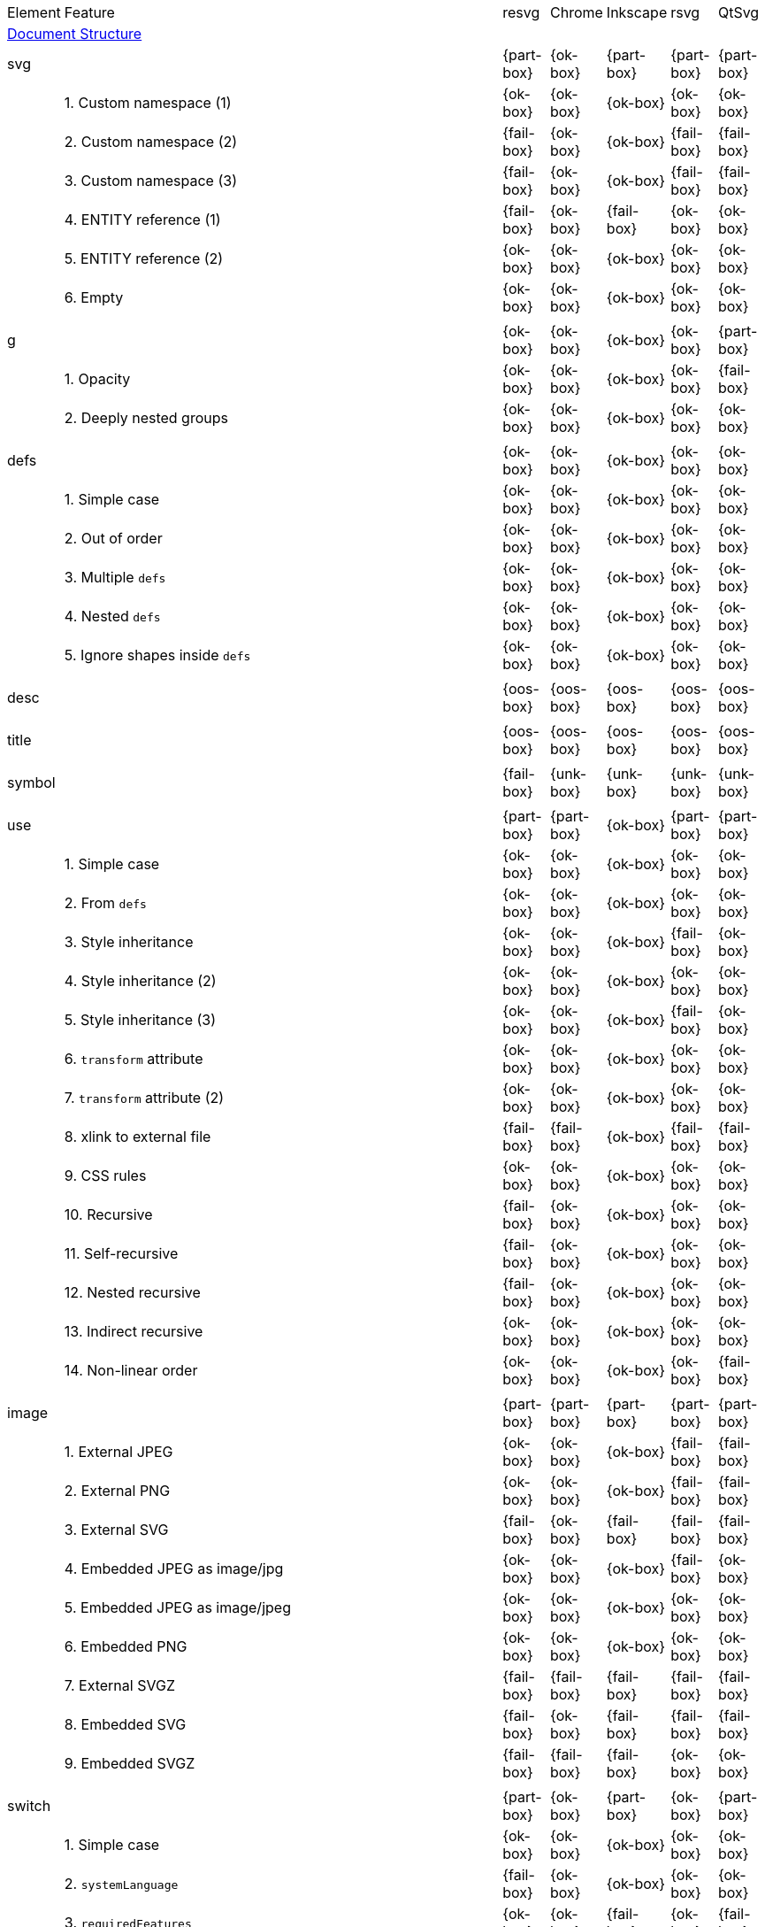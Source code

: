 // This file is autogenerated. Do not edit it.

[cols="1,10,^1,^1,^1,^1,^1"]
|===
| Element | Feature | resvg | Chrome | Inkscape | rsvg | QtSvg
7+^|https://www.w3.org/TR/SVG/struct.html[Document Structure]
2+| [[e-svg]] svg ^|{part-box}|{ok-box}|{part-box}|{part-box}|{part-box}
|| 1. Custom namespace (1) |{ok-box}|{ok-box}|{ok-box}|{ok-box}|{ok-box}
|| 2. Custom namespace (2) |{fail-box}|{ok-box}|{ok-box}|{fail-box}|{fail-box}
|| 3. Custom namespace (3) |{fail-box}|{ok-box}|{ok-box}|{fail-box}|{fail-box}
|| 4. ENTITY reference (1) |{fail-box}|{ok-box}|{fail-box}|{ok-box}|{ok-box}
|| 5. ENTITY reference (2) |{ok-box}|{ok-box}|{ok-box}|{ok-box}|{ok-box}
|| 6. Empty |{ok-box}|{ok-box}|{ok-box}|{ok-box}|{ok-box}
7+^|
2+| [[e-g]] g ^|{ok-box}|{ok-box}|{ok-box}|{ok-box}|{part-box}
|| 1. Opacity |{ok-box}|{ok-box}|{ok-box}|{ok-box}|{fail-box}
|| 2. Deeply nested groups |{ok-box}|{ok-box}|{ok-box}|{ok-box}|{ok-box}
7+^|
2+| [[e-defs]] defs ^|{ok-box}|{ok-box}|{ok-box}|{ok-box}|{ok-box}
|| 1. Simple case |{ok-box}|{ok-box}|{ok-box}|{ok-box}|{ok-box}
|| 2. Out of order |{ok-box}|{ok-box}|{ok-box}|{ok-box}|{ok-box}
|| 3. Multiple `defs` |{ok-box}|{ok-box}|{ok-box}|{ok-box}|{ok-box}
|| 4. Nested `defs` |{ok-box}|{ok-box}|{ok-box}|{ok-box}|{ok-box}
|| 5. Ignore shapes inside `defs` |{ok-box}|{ok-box}|{ok-box}|{ok-box}|{ok-box}
7+^|
2+| [[e-desc]] desc ^|{oos-box}|{oos-box}|{oos-box}|{oos-box}|{oos-box}
7+^|
2+| [[e-title]] title ^|{oos-box}|{oos-box}|{oos-box}|{oos-box}|{oos-box}
7+^|
2+| [[e-symbol]] symbol ^|{fail-box}|{unk-box}|{unk-box}|{unk-box}|{unk-box}
7+^|
2+| [[e-use]] use ^|{part-box}|{part-box}|{ok-box}|{part-box}|{part-box}
|| 1. Simple case |{ok-box}|{ok-box}|{ok-box}|{ok-box}|{ok-box}
|| 2. From `defs` |{ok-box}|{ok-box}|{ok-box}|{ok-box}|{ok-box}
|| 3. Style inheritance |{ok-box}|{ok-box}|{ok-box}|{fail-box}|{ok-box}
|| 4. Style inheritance (2) |{ok-box}|{ok-box}|{ok-box}|{ok-box}|{ok-box}
|| 5. Style inheritance (3) |{ok-box}|{ok-box}|{ok-box}|{fail-box}|{ok-box}
|| 6. `transform` attribute |{ok-box}|{ok-box}|{ok-box}|{ok-box}|{ok-box}
|| 7. `transform` attribute (2) |{ok-box}|{ok-box}|{ok-box}|{ok-box}|{ok-box}
|| 8. xlink to external file |{fail-box}|{fail-box}|{ok-box}|{fail-box}|{fail-box}
|| 9. CSS rules |{ok-box}|{ok-box}|{ok-box}|{ok-box}|{ok-box}
|| 10. Recursive |{fail-box}|{ok-box}|{ok-box}|{ok-box}|{ok-box}
|| 11. Self-recursive |{fail-box}|{ok-box}|{ok-box}|{ok-box}|{ok-box}
|| 12. Nested recursive |{fail-box}|{ok-box}|{ok-box}|{ok-box}|{ok-box}
|| 13. Indirect recursive |{ok-box}|{ok-box}|{ok-box}|{ok-box}|{ok-box}
|| 14. Non-linear order |{ok-box}|{ok-box}|{ok-box}|{ok-box}|{fail-box}
7+^|
2+| [[e-image]] image ^|{part-box}|{part-box}|{part-box}|{part-box}|{part-box}
|| 1. External JPEG |{ok-box}|{ok-box}|{ok-box}|{fail-box}|{fail-box}
|| 2. External PNG |{ok-box}|{ok-box}|{ok-box}|{fail-box}|{fail-box}
|| 3. External SVG |{fail-box}|{ok-box}|{fail-box}|{fail-box}|{fail-box}
|| 4. Embedded JPEG as image/jpg |{ok-box}|{ok-box}|{ok-box}|{fail-box}|{ok-box}
|| 5. Embedded JPEG as image/jpeg |{ok-box}|{ok-box}|{ok-box}|{ok-box}|{ok-box}
|| 6. Embedded PNG |{ok-box}|{ok-box}|{ok-box}|{ok-box}|{ok-box}
|| 7. External SVGZ |{fail-box}|{fail-box}|{fail-box}|{fail-box}|{fail-box}
|| 8. Embedded SVG |{fail-box}|{ok-box}|{fail-box}|{fail-box}|{fail-box}
|| 9. Embedded SVGZ |{fail-box}|{fail-box}|{fail-box}|{ok-box}|{ok-box}
7+^|
2+| [[e-switch]] switch ^|{part-box}|{ok-box}|{part-box}|{ok-box}|{part-box}
|| 1. Simple case |{ok-box}|{ok-box}|{ok-box}|{ok-box}|{ok-box}
|| 2. `systemLanguage` |{fail-box}|{ok-box}|{ok-box}|{ok-box}|{ok-box}
|| 3. `requiredFeatures` |{ok-box}|{ok-box}|{fail-box}|{ok-box}|{fail-box}
7+^|
7+^|https://www.w3.org/TR/SVG/styling.html[Styling]
2+| [[e-style]] style ^|{part-box}|{ok-box}|{part-box}|{part-box}|{part-box}
|| 1. Simple case |{ok-box}|{ok-box}|{ok-box}|{ok-box}|{ok-box}
|| 2. Comments |{fail-box}|{ok-box}|{ok-box}|{fail-box}|{fail-box}
|| 3. Class selector |{ok-box}|{ok-box}|{ok-box}|{fail-box}|{fail-box}
|| 4. Type selector |{ok-box}|{ok-box}|{ok-box}|{fail-box}|{fail-box}
|| 5. ID selector |{ok-box}|{ok-box}|{ok-box}|{fail-box}|{fail-box}
|| 6. Attribute selector |{fail-box}|{ok-box}|{ok-box}|{fail-box}|{fail-box}
|| 7. Universal selector |{ok-box}|{ok-box}|{ok-box}|{fail-box}|{fail-box}
|| 8. Combined selectors |{fail-box}|{ok-box}|{ok-box}|{fail-box}|{fail-box}
|| 9. Unresolved class selector |{ok-box}|{ok-box}|{ok-box}|{ok-box}|{ok-box}
|| 10. Style inside CDATA |{ok-box}|{ok-box}|{ok-box}|{fail-box}|{fail-box}
|| 11. Resolve order |{ok-box}|{ok-box}|{ok-box}|{ok-box}|{ok-box}
|| 12. Style after usage |{ok-box}|{ok-box}|{fail-box}|{fail-box}|{fail-box}
|| 13. Invalid type |{ok-box}|{ok-box}|{fail-box}|{ok-box}|{ok-box}
7+^|
7+^|https://www.w3.org/TR/SVG/paths.html[Paths]
2+| [[e-path]] path ^|{ok-box}|{ok-box}|{part-box}|{part-box}|{part-box}
|| 1. Empty |{ok-box}|{ok-box}|{ok-box}|{ok-box}|{ok-box}
|| 2. M |{ok-box}|{ok-box}|{ok-box}|{ok-box}|{ok-box}
|| 3. M L |{ok-box}|{ok-box}|{ok-box}|{ok-box}|{ok-box}
|| 4. M H |{ok-box}|{ok-box}|{ok-box}|{ok-box}|{ok-box}
|| 5. M V |{ok-box}|{ok-box}|{ok-box}|{ok-box}|{ok-box}
|| 6. M C |{ok-box}|{ok-box}|{ok-box}|{ok-box}|{ok-box}
|| 7. M S |{ok-box}|{ok-box}|{ok-box}|{ok-box}|{ok-box}
|| 8. M Q |{ok-box}|{ok-box}|{ok-box}|{ok-box}|{ok-box}
|| 9. M T |{ok-box}|{ok-box}|{ok-box}|{ok-box}|{ok-box}
|| 10. M A |{ok-box}|{ok-box}|{ok-box}|{ok-box}|{ok-box}
|| 11. M A trimmed |{ok-box}|{ok-box}|{ok-box}|{ok-box}|{fail-box}
|| 12. M L (L) |{ok-box}|{ok-box}|{ok-box}|{ok-box}|{ok-box}
|| 13. M C S |{ok-box}|{ok-box}|{ok-box}|{ok-box}|{ok-box}
|| 14. M Q T |{ok-box}|{ok-box}|{ok-box}|{ok-box}|{ok-box}
|| 15. M S S |{ok-box}|{ok-box}|{ok-box}|{ok-box}|{ok-box}
|| 16. M H H |{ok-box}|{ok-box}|{ok-box}|{ok-box}|{ok-box}
|| 17. M H (H) |{ok-box}|{ok-box}|{ok-box}|{ok-box}|{ok-box}
|| 18. M V V |{ok-box}|{ok-box}|{ok-box}|{ok-box}|{ok-box}
|| 19. M V (V) |{ok-box}|{ok-box}|{ok-box}|{ok-box}|{ok-box}
|| 20. M Z |{ok-box}|{ok-box}|{ok-box}|{ok-box}|{ok-box}
|| 21. M L L Z |{ok-box}|{ok-box}|{ok-box}|{ok-box}|{ok-box}
|| 22. M L L z |{ok-box}|{ok-box}|{ok-box}|{ok-box}|{ok-box}
|| 23. M M |{ok-box}|{ok-box}|{ok-box}|{ok-box}|{ok-box}
|| 24. M m |{ok-box}|{ok-box}|{ok-box}|{ok-box}|{ok-box}
|| 25. m M |{ok-box}|{ok-box}|{ok-box}|{ok-box}|{ok-box}
|| 26. M (M) (M) |{ok-box}|{ok-box}|{ok-box}|{ok-box}|{ok-box}
|| 27. m (m) (m) |{ok-box}|{ok-box}|{ok-box}|{ok-box}|{ok-box}
|| 28. M L M L |{ok-box}|{ok-box}|{ok-box}|{ok-box}|{ok-box}
|| 29. M L M |{ok-box}|{ok-box}|{ok-box}|{ok-box}|{ok-box}
|| 30. M L M Z |{ok-box}|{ok-box}|{ok-box}|{ok-box}|{ok-box}
|| 31. Numeric character references |{ok-box}|{ok-box}|{ok-box}|{ok-box}|{ok-box}
|| 32. No commawsp between arc flags |{ok-box}|{ok-box}|{ok-box}|{fail-box}|{fail-box}
|| 33. No commawsp between and after arc flags |{ok-box}|{ok-box}|{ok-box}|{fail-box}|{fail-box}
|| 34. Out of range large-arc-flag value |{ok-box}|{ok-box}|{ok-box}|{fail-box}|{fail-box}
|| 35. Negative sweep-flag value |{ok-box}|{ok-box}|{ok-box}|{fail-box}|{fail-box}
|| 36. No commawsp after sweep-flag |{ok-box}|{ok-box}|{ok-box}|{ok-box}|{ok-box}
|| 37. No commawsp before arc flags |{ok-box}|{ok-box}|{ok-box}|{fail-box}|{ok-box}
|| 38. Out of range sweep-flag value |{ok-box}|{ok-box}|{ok-box}|{fail-box}|{fail-box}
|| 39. Negative large-arc-flag value |{ok-box}|{ok-box}|{ok-box}|{fail-box}|{fail-box}
|| 40. Multi-line data |{ok-box}|{ok-box}|{ok-box}|{ok-box}|{ok-box}
|| 41. Extra spaces |{ok-box}|{ok-box}|{ok-box}|{ok-box}|{ok-box}
|| 42. Missing coordinate in L |{ok-box}|{ok-box}|{fail-box}|{fail-box}|{ok-box}
|| 43. Invalid data in L |{ok-box}|{ok-box}|{fail-box}|{fail-box}|{ok-box}
7+^|
7+^|https://www.w3.org/TR/SVG/shapes.html[Basic Shapes]
2+| [[e-rect]] rect ^|{ok-box}|{ok-box}|{part-box}|{part-box}|{part-box}
|| 1. Simple case |{ok-box}|{ok-box}|{ok-box}|{ok-box}|{ok-box}
|| 2. `x` attribute resolving |{ok-box}|{ok-box}|{ok-box}|{ok-box}|{ok-box}
|| 3. `y` attribute resolving |{ok-box}|{ok-box}|{ok-box}|{ok-box}|{ok-box}
|| 4. Rounded rect |{ok-box}|{ok-box}|{ok-box}|{ok-box}|{ok-box}
|| 5. `rx` attribute resolving |{ok-box}|{ok-box}|{ok-box}|{ok-box}|{ok-box}
|| 6. `ry` attribute resolving |{ok-box}|{ok-box}|{ok-box}|{ok-box}|{ok-box}
|| 7. Missing `width` attribute processing |{ok-box}|{ok-box}|{ok-box}|{ok-box}|{ok-box}
|| 8. Missing `height` attribute processing |{ok-box}|{ok-box}|{ok-box}|{ok-box}|{ok-box}
|| 9. Zero `width` attribute processing |{ok-box}|{ok-box}|{ok-box}|{ok-box}|{ok-box}
|| 10. Zero `height` attribute processing |{ok-box}|{ok-box}|{ok-box}|{ok-box}|{ok-box}
|| 11. Negative `width` attribute processing |{ok-box}|{ok-box}|{ok-box}|{fail-box}|{fail-box}
|| 12. Negative `height` attribute processing |{ok-box}|{ok-box}|{ok-box}|{fail-box}|{fail-box}
|| 13. Negative `rx` attribute resolving |{ok-box}|{ok-box}|{ok-box}|{ok-box}|{fail-box}
|| 14. Negative `ry` attribute resolving |{ok-box}|{ok-box}|{ok-box}|{ok-box}|{fail-box}
|| 15. Negative `rx` and `ry` attributes resolving |{ok-box}|{ok-box}|{ok-box}|{fail-box}|{ok-box}
|| 16. Zero `rx` attribute resolving |{ok-box}|{ok-box}|{fail-box}|{ok-box}|{ok-box}
|| 17. Zero `ry` attribute resolving |{ok-box}|{ok-box}|{fail-box}|{ok-box}|{ok-box}
|| 18. `rx` attribute clamping |{ok-box}|{ok-box}|{ok-box}|{ok-box}|{ok-box}
|| 19. `ry` attribute clamping |{ok-box}|{ok-box}|{ok-box}|{ok-box}|{ok-box}
|| 20. `rx` and `ry` attributes clamping order |{ok-box}|{ok-box}|{ok-box}|{ok-box}|{ok-box}
|| 21. Percentage values |{ok-box}|{ok-box}|{ok-box}|{ok-box}|{fail-box}
|| 22. `em` values |{ok-box}|{ok-box}|{ok-box}|{ok-box}|{fail-box}
|| 23. `ex` values |{ok-box}|{ok-box}|{ok-box}|{ok-box}|{fail-box}
|| 24. `mm` values |{ok-box}|{ok-box}|{ok-box}|{fail-box}|{fail-box}
7+^|
2+| [[e-circle]] circle ^|{ok-box}|{ok-box}|{ok-box}|{ok-box}|{part-box}
|| 1. Simple case |{ok-box}|{ok-box}|{ok-box}|{ok-box}|{ok-box}
|| 2. Missing `r` attribute |{ok-box}|{ok-box}|{ok-box}|{ok-box}|{ok-box}
|| 3. Missing `cx` attribute |{ok-box}|{ok-box}|{ok-box}|{ok-box}|{ok-box}
|| 4. Missing `cy` attribute |{ok-box}|{ok-box}|{ok-box}|{ok-box}|{ok-box}
|| 5. Missing `cx` and `cy` attributes |{ok-box}|{ok-box}|{ok-box}|{ok-box}|{ok-box}
|| 6. Negative `r` attribute |{ok-box}|{ok-box}|{ok-box}|{ok-box}|{fail-box}
7+^|
2+| [[e-ellipse]] ellipse ^|{ok-box}|{ok-box}|{ok-box}|{ok-box}|{part-box}
|| 1. Simple case |{ok-box}|{ok-box}|{ok-box}|{ok-box}|{ok-box}
|| 2. Missing `rx` attribute |{ok-box}|{ok-box}|{ok-box}|{ok-box}|{ok-box}
|| 3. Missing `ry` attribute |{ok-box}|{ok-box}|{ok-box}|{ok-box}|{ok-box}
|| 4. Missing `rx` and `ry` attributes |{ok-box}|{ok-box}|{ok-box}|{ok-box}|{ok-box}
|| 5. Missing `cx` attribute |{ok-box}|{ok-box}|{ok-box}|{ok-box}|{ok-box}
|| 6. Missing `cy` attribute |{ok-box}|{ok-box}|{ok-box}|{ok-box}|{ok-box}
|| 7. Missing `cx` and `cy` attributes |{ok-box}|{ok-box}|{ok-box}|{ok-box}|{ok-box}
|| 8. Negative `rx` attribute |{ok-box}|{ok-box}|{ok-box}|{ok-box}|{fail-box}
|| 9. Negative `ry` attribute |{ok-box}|{ok-box}|{ok-box}|{ok-box}|{fail-box}
|| 10. Negative `rx` and `ry` attributes |{ok-box}|{ok-box}|{ok-box}|{ok-box}|{fail-box}
7+^|
2+| [[e-line]] line ^|{ok-box}|{ok-box}|{ok-box}|{ok-box}|{ok-box}
|| 1. Simple case |{ok-box}|{ok-box}|{ok-box}|{ok-box}|{ok-box}
|| 2. No coordinates |{ok-box}|{ok-box}|{ok-box}|{ok-box}|{ok-box}
|| 3. No `x1` coordinate |{ok-box}|{ok-box}|{ok-box}|{ok-box}|{ok-box}
|| 4. No `y1` coordinate |{ok-box}|{ok-box}|{ok-box}|{ok-box}|{ok-box}
|| 5. No `x2` coordinate |{ok-box}|{ok-box}|{ok-box}|{ok-box}|{ok-box}
|| 6. No `y2` coordinate |{ok-box}|{ok-box}|{ok-box}|{ok-box}|{ok-box}
|| 7. No `x1` and `y1` coordinates |{ok-box}|{ok-box}|{ok-box}|{ok-box}|{ok-box}
|| 8. No `x2` and `y2` coordinates |{ok-box}|{ok-box}|{ok-box}|{ok-box}|{ok-box}
7+^|
2+| [[e-polyline]] polyline ^|{ok-box}|{ok-box}|{ok-box}|{part-box}|{ok-box}
|| 1. Simple case |{ok-box}|{ok-box}|{ok-box}|{ok-box}|{ok-box}
|| 2. Not enough points |{ok-box}|{ok-box}|{ok-box}|{fail-box}|{ok-box}
|| 3. Ignore odd points |{ok-box}|{ok-box}|{ok-box}|{fail-box}|{ok-box}
|| 4. Stop processing on invalid data |{ok-box}|{ok-box}|{ok-box}|{fail-box}|{ok-box}
|| 5. Missing `points` attribute |{ok-box}|{ok-box}|{ok-box}|{ok-box}|{ok-box}
7+^|
2+| [[e-polygon]] polygon ^|{ok-box}|{ok-box}|{ok-box}|{part-box}|{ok-box}
|| 1. Simple case |{ok-box}|{ok-box}|{ok-box}|{ok-box}|{ok-box}
|| 2. Not enough points |{ok-box}|{ok-box}|{ok-box}|{fail-box}|{ok-box}
|| 3. Ignore odd points |{ok-box}|{ok-box}|{ok-box}|{fail-box}|{ok-box}
|| 4. Stop processing on invalid data |{ok-box}|{ok-box}|{ok-box}|{fail-box}|{ok-box}
|| 5. Missing `points` attribute |{ok-box}|{ok-box}|{ok-box}|{ok-box}|{ok-box}
7+^|
7+^|https://www.w3.org/TR/SVG/text.html[Text]
2+| [[e-text]] text ^|{part-box}|{ok-box}|{ok-box}|{part-box}|{part-box}
|| 1. Simple case |{ok-box}|{ok-box}|{ok-box}|{ok-box}|{ok-box}
|| 2. `x` and `y` with multiple values |{fail-box}|{ok-box}|{ok-box}|{fail-box}|{fail-box}
|| 3. `x` and `y` with less values than characters |{fail-box}|{ok-box}|{ok-box}|{fail-box}|{fail-box}
|| 4. `x` and `y` with more values than characters |{fail-box}|{ok-box}|{ok-box}|{fail-box}|{fail-box}
|| 5. `dx` and `dy` instead of `x` and `y` |{fail-box}|{ok-box}|{ok-box}|{ok-box}|{fail-box}
|| 6. `dx` and `dy` with multiple values |{fail-box}|{ok-box}|{ok-box}|{fail-box}|{fail-box}
|| 7. `dx` and `dy` with less values than characters |{fail-box}|{ok-box}|{ok-box}|{fail-box}|{fail-box}
|| 8. `dx` and `dy` with more values than characters |{fail-box}|{ok-box}|{ok-box}|{fail-box}|{fail-box}
|| 9. `x` and `y` with `dx` and `dy` |{fail-box}|{ok-box}|{ok-box}|{ok-box}|{fail-box}
|| 10. `x` and `y` with `dx` and `dy` lists |{fail-box}|{ok-box}|{ok-box}|{fail-box}|{fail-box}
|| 11. `rotate` |{fail-box}|{ok-box}|{ok-box}|{fail-box}|{fail-box}
|| 12. `rotate` list |{fail-box}|{ok-box}|{ok-box}|{fail-box}|{fail-box}
|| 13. `rotate` list less than characters |{fail-box}|{ok-box}|{ok-box}|{fail-box}|{fail-box}
|| 14. `rotate` list more than characters |{fail-box}|{ok-box}|{ok-box}|{fail-box}|{fail-box}
|| 15. Percent coordinates |{ok-box}|{ok-box}|{ok-box}|{ok-box}|{fail-box}
|| 16. `em` and `ex` coordinates |{ok-box}|{ok-box}|{ok-box}|{ok-box}|{fail-box}
|| 17. `mm` coordinates |{ok-box}|{ok-box}|{ok-box}|{fail-box}|{fail-box}
|| 18. Escaped text (1) |{ok-box}|{ok-box}|{ok-box}|{fail-box}|{ok-box}
|| 19. Escaped text (2) |{ok-box}|{ok-box}|{ok-box}|{ok-box}|{ok-box}
|| 20. Escaped text (3) |{ok-box}|{ok-box}|{ok-box}|{ok-box}|{ok-box}
|| 21. Escaped text (4) |{ok-box}|{ok-box}|{ok-box}|{fail-box}|{ok-box}
7+^|
2+| [[e-tspan]] tspan ^|{fail-box}|{unk-box}|{unk-box}|{unk-box}|{unk-box}
7+^|
2+| [[e-tref]] tref ^|{part-box}|{part-box}|{part-box}|{part-box}|{part-box}
|| 1. Link to `text` |{ok-box}|{fail-box}|{ok-box}|{ok-box}|{fail-box}
|| 2. Link to complex `text` |{ok-box}|{fail-box}|{fail-box}|{ok-box}|{fail-box}
|| 3. Link to non-SVG element |{ok-box}|{ok-box}|{ok-box}|{fail-box}|{ok-box}
|| 4. Link to external file element |{fail-box}|{fail-box}|{ok-box}|{fail-box}|{fail-box}
|| 5. Nested |{ok-box}|{fail-box}|{fail-box}|{fail-box}|{fail-box}
|| 6. Position attributes |{ok-box}|{fail-box}|{ok-box}|{fail-box}|{fail-box}
|| 7. Style attributes |{ok-box}|{fail-box}|{ok-box}|{fail-box}|{fail-box}
7+^|
2+| [[e-textPath]] textPath ^|{fail-box}|{unk-box}|{unk-box}|{unk-box}|{unk-box}
7+^|
2+| [[e-altGlyph]] altGlyph ^|{oos-box}|{oos-box}|{oos-box}|{oos-box}|{oos-box}
7+^|
2+| [[e-altGlyphDef]] altGlyphDef ^|{oos-box}|{oos-box}|{oos-box}|{oos-box}|{oos-box}
7+^|
2+| [[e-altGlyphItem]] altGlyphItem ^|{oos-box}|{oos-box}|{oos-box}|{oos-box}|{oos-box}
7+^|
2+| [[e-glyphRef]] glyphRef ^|{oos-box}|{oos-box}|{oos-box}|{oos-box}|{oos-box}
7+^|
7+^|https://www.w3.org/TR/SVG/painting.html[Painting: Filling, Stroking and Marker Symbols]
2+| [[e-marker]] marker ^|{fail-box}|{unk-box}|{unk-box}|{unk-box}|{unk-box}
7+^|
7+^|https://www.w3.org/TR/SVG/color.html[Color]
2+| [[e-color-profile]] color-profile ^|{oos-box}|{oos-box}|{oos-box}|{oos-box}|{oos-box}
7+^|
7+^|https://www.w3.org/TR/SVG/pservers.html[Gradients and Patterns]
2+| [[e-linearGradient]] linearGradient ^|{part-box}|{ok-box}|{part-box}|{part-box}|{part-box}
|| 1. Default attributes |{ok-box}|{ok-box}|{ok-box}|{ok-box}|{ok-box}
|| 2. spreadMethod=pad |{ok-box}|{ok-box}|{ok-box}|{ok-box}|{ok-box}
|| 3. spreadMethod=reflect |{ok-box}|{ok-box}|{ok-box}|{ok-box}|{ok-box}
|| 4. spreadMethod=repeat |{ok-box}|{ok-box}|{ok-box}|{ok-box}|{ok-box}
|| 5. spreadMethod=invalid |{ok-box}|{ok-box}|{ok-box}|{ok-box}|{ok-box}
|| 6. gradientUnits=userSpaceOnUse |{ok-box}|{ok-box}|{ok-box}|{ok-box}|{ok-box}
|| 7. Stops via `xlink:href` |{ok-box}|{ok-box}|{ok-box}|{ok-box}|{ok-box}
|| 8. Stops via `xlink:href` from `radialGradient` |{ok-box}|{ok-box}|{ok-box}|{ok-box}|{ok-box}
|| 9. Stops via `xlink:href` from `rect` |{ok-box}|{ok-box}|{ok-box}|{ok-box}|{ok-box}
|| 10. Stops via `xlink:href`. Complex order |{ok-box}|{ok-box}|{ok-box}|{ok-box}|{ok-box}
|| 11. Attributes via `xlink:href` |{ok-box}|{ok-box}|{fail-box}|{fail-box}|{ok-box}
|| 12. Attributes via `xlink:href` from `radialGradient` |{ok-box}|{ok-box}|{ok-box}|{ok-box}|{fail-box}
|| 13. Attributes via `xlink:href` from `rect` |{ok-box}|{ok-box}|{ok-box}|{ok-box}|{ok-box}
|| 14. Attributes via `xlink:href`. Only required |{ok-box}|{ok-box}|{fail-box}|{ok-box}|{fail-box}
|| 15. Attributes via `xlink:href`. Complex order |{ok-box}|{ok-box}|{fail-box}|{ok-box}|{fail-box}
|| 16. Unresolved `xlink:href` |{ok-box}|{ok-box}|{ok-box}|{ok-box}|{ok-box}
|| 17. Invalid `xlink:href` |{ok-box}|{ok-box}|{ok-box}|{ok-box}|{ok-box}
|| 18. Self-recursive `xlink:href` |{fail-box}|{ok-box}|{ok-box}|{ok-box}|{ok-box}
|| 19. Recursive `xlink:href` |{fail-box}|{ok-box}|{ok-box}|{ok-box}|{ok-box}
|| 20. gradientTransform |{fail-box}|{ok-box}|{ok-box}|{ok-box}|{fail-box}
|| 21. gradientTransform + transform |{fail-box}|{ok-box}|{ok-box}|{fail-box}|{fail-box}
|| 22. Many stops |{ok-box}|{ok-box}|{ok-box}|{ok-box}|{ok-box}
|| 23. Single stop |{ok-box}|{ok-box}|{ok-box}|{ok-box}|{ok-box}
|| 24. No stops |{ok-box}|{ok-box}|{ok-box}|{ok-box}|{ok-box}
7+^|
2+| [[e-radialGradient]] radialGradient ^|{part-box}|{part-box}|{part-box}|{part-box}|{part-box}
|| 1. Default attributes |{ok-box}|{ok-box}|{ok-box}|{ok-box}|{ok-box}
|| 2. spreadMethod=pad |{ok-box}|{ok-box}|{ok-box}|{ok-box}|{ok-box}
|| 3. spreadMethod=reflect |{ok-box}|{ok-box}|{ok-box}|{ok-box}|{ok-box}
|| 4. spreadMethod=repeat |{ok-box}|{ok-box}|{ok-box}|{ok-box}|{ok-box}
|| 5. spreadMethod=invalid |{ok-box}|{ok-box}|{ok-box}|{ok-box}|{ok-box}
|| 6. gradientUnits=userSpaceOnUse |{ok-box}|{ok-box}|{ok-box}|{ok-box}|{ok-box}
|| 7. Stops via `xlink:href` |{ok-box}|{ok-box}|{ok-box}|{ok-box}|{ok-box}
|| 8. Stops via `xlink:href`. Complex order |{ok-box}|{ok-box}|{ok-box}|{ok-box}|{ok-box}
|| 9. Stops via `xlink:href` from `linearGradient` |{ok-box}|{ok-box}|{ok-box}|{ok-box}|{ok-box}
|| 10. Stops via `xlink:href` from `rect` |{ok-box}|{ok-box}|{ok-box}|{ok-box}|{ok-box}
|| 11. Attributes via `xlink:href` |{ok-box}|{ok-box}|{fail-box}|{ok-box}|{fail-box}
|| 12. Attributes via `xlink:href`. Only required |{ok-box}|{ok-box}|{fail-box}|{ok-box}|{fail-box}
|| 13. Attributes via `xlink:href`. Complex order |{ok-box}|{ok-box}|{fail-box}|{ok-box}|{fail-box}
|| 14. Attributes via `xlink:href` from `linearGradient` |{ok-box}|{ok-box}|{ok-box}|{ok-box}|{fail-box}
|| 15. Attributes via `xlink:href` from `rect` |{ok-box}|{ok-box}|{ok-box}|{ok-box}|{ok-box}
|| 16. Unresolved `xlink:href` |{ok-box}|{ok-box}|{ok-box}|{ok-box}|{ok-box}
|| 17. `xlink:href` not to gradient |{ok-box}|{ok-box}|{ok-box}|{ok-box}|{ok-box}
|| 18. Invalid `xlink:href` |{ok-box}|{ok-box}|{ok-box}|{ok-box}|{ok-box}
|| 19. Self-recursive `xlink:href` |{fail-box}|{ok-box}|{ok-box}|{ok-box}|{ok-box}
|| 20. Recursive `xlink:href` |{fail-box}|{ok-box}|{ok-box}|{ok-box}|{ok-box}
|| 21. gradientTransform |{fail-box}|{ok-box}|{ok-box}|{ok-box}|{fail-box}
|| 22. gradientTransform + transform |{fail-box}|{ok-box}|{ok-box}|{fail-box}|{fail-box}
|| 23. Many stops |{ok-box}|{ok-box}|{ok-box}|{ok-box}|{ok-box}
|| 24. Single stop |{ok-box}|{ok-box}|{ok-box}|{ok-box}|{ok-box}
|| 25. No stops |{ok-box}|{ok-box}|{ok-box}|{ok-box}|{ok-box}
|| 26. `fx` resolving (1) |{ok-box}|{ok-box}|{ok-box}|{ok-box}|{ok-box}
|| 27. `fx` resolving (2) |{ok-box}|{ok-box}|{fail-box}|{ok-box}|{fail-box}
|| 28. `fx` resolving (3) |{ok-box}|{ok-box}|{fail-box}|{fail-box}|{fail-box}
|| 29. `fy` resolving (1) |{ok-box}|{ok-box}|{ok-box}|{ok-box}|{ok-box}
|| 30. `fy` resolving (2) |{ok-box}|{ok-box}|{fail-box}|{ok-box}|{fail-box}
|| 31. `fy` resolving (3) |{ok-box}|{ok-box}|{fail-box}|{fail-box}|{fail-box}
|| 32. Focal point correction |{ok-box}|{fail-box}|{ok-box}|{fail-box}|{ok-box}
|| 33. Negative `r` (UB) |{unk-box}|{unk-box}|{unk-box}|{unk-box}|{unk-box}
|| 34. Zero `r` |{ok-box}|{ok-box}|{fail-box}|{fail-box}|{fail-box}
|| 35. Zero `r` with `stop-opacity` (1) |{ok-box}|{ok-box}|{fail-box}|{fail-box}|{fail-box}
|| 36. Zero `r` with `stop-opacity` (2) |{ok-box}|{ok-box}|{fail-box}|{fail-box}|{fail-box}
|| 37. Percentage values with `objectBoundingBox` |{ok-box}|{ok-box}|{ok-box}|{ok-box}|{fail-box}
|| 38. Percentage values with `userSpaceOnUse` |{ok-box}|{ok-box}|{fail-box}|{ok-box}|{fail-box}
7+^|
2+| [[e-stop]] stop ^|{part-box}|{part-box}|{part-box}|{part-box}|{part-box}
|| 1. `offset` clamping |{ok-box}|{ok-box}|{ok-box}|{ok-box}|{ok-box}
|| 2. `offset` clamping with % |{ok-box}|{ok-box}|{ok-box}|{ok-box}|{ok-box}
|| 3. Stop with smaller `offset` |{ok-box}|{ok-box}|{ok-box}|{fail-box}|{ok-box}
|| 4. Stops with equal `offset` |{ok-box}|{ok-box}|{ok-box}|{ok-box}|{ok-box}
|| 5. Stops with equal `offset` (2) |{ok-box}|{ok-box}|{ok-box}|{ok-box}|{ok-box}
|| 6. Stops with equal `offset` (3) |{ok-box}|{ok-box}|{ok-box}|{ok-box}|{ok-box}
|| 7. `stop-color` with `currentColor` (1) |{ok-box}|{ok-box}|{ok-box}|{ok-box}|{ok-box}
|| 8. `stop-color` with `currentColor` (2) |{ok-box}|{ok-box}|{ok-box}|{ok-box}|{ok-box}
|| 9. `stop-color` with `currentColor` (3) |{ok-box}|{ok-box}|{ok-box}|{ok-box}|{ok-box}
|| 10. `stop-color` with `currentColor` (4) |{ok-box}|{ok-box}|{crash-box}|{ok-box}|{ok-box}
|| 11. `stop-color` with `inherit` (1) |{ok-box}|{ok-box}|{ok-box}|{ok-box}|{fail-box}
|| 12. `stop-color` with `inherit` (2) |{unk-box}|{unk-box}|{unk-box}|{unk-box}|{unk-box}
|| 13. `stop-color` with `inherit` (3) |{unk-box}|{unk-box}|{unk-box}|{unk-box}|{unk-box}
|| 14. `stop-color` with `inherit` (3) |{ok-box}|{ok-box}|{ok-box}|{ok-box}|{ok-box}
7+^|
2+| [[e-pattern]] pattern ^|{part-box}|{ok-box}|{part-box}|{part-box}|{fail-box}
|| 1. Simple case |{ok-box}|{ok-box}|{ok-box}|{ok-box}|{fail-box}
|| 2. display=none on child |{ok-box}|{ok-box}|{ok-box}|{ok-box}|{fail-box}
|| 3. overflow=visible (UB) |{ok-box}|{ok-box}|{ok-box}|{ok-box}|{fail-box}
|| 4. With `patternTransform` |{ok-box}|{ok-box}|{ok-box}|{ok-box}|{fail-box}
|| 5. `transform` + `patternTransform` |{ok-box}|{ok-box}|{ok-box}|{ok-box}|{fail-box}
|| 6. With `x` and `y` |{ok-box}|{ok-box}|{ok-box}|{ok-box}|{fail-box}
|| 7. patternUnits=objectBoundingBox |{ok-box}|{ok-box}|{fail-box}|{ok-box}|{fail-box}
|| 8. patternContentUnits=objectBoundingBox |{ok-box}|{ok-box}|{fail-box}|{ok-box}|{fail-box}
|| 9. With `viewBox` |{ok-box}|{ok-box}|{ok-box}|{ok-box}|{fail-box}
|| 10. `patternContentUnits` with `viewBox` |{ok-box}|{ok-box}|{fail-box}|{ok-box}|{fail-box}
|| 11. `preserveAspectRatio` |{fail-box}|{ok-box}|{ok-box}|{ok-box}|{fail-box}
|| 12. Missing `width` |{ok-box}|{ok-box}|{ok-box}|{ok-box}|{fail-box}
|| 13. Missing `height` |{ok-box}|{ok-box}|{ok-box}|{ok-box}|{fail-box}
|| 14. Everything via `xlink:href` |{ok-box}|{ok-box}|{ok-box}|{ok-box}|{fail-box}
|| 15. Children via `xlink:href` |{ok-box}|{ok-box}|{ok-box}|{ok-box}|{fail-box}
|| 16. Attributes via `xlink:href` |{ok-box}|{ok-box}|{ok-box}|{ok-box}|{fail-box}
|| 17. No children |{ok-box}|{ok-box}|{ok-box}|{ok-box}|{fail-box}
|| 18. Text child |{ok-box}|{ok-box}|{ok-box}|{ok-box}|{fail-box}
|| 19. Pattern on child |{ok-box}|{ok-box}|{fail-box}|{ok-box}|{fail-box}
|| 20. Out of order referencing |{ok-box}|{ok-box}|{fail-box}|{ok-box}|{fail-box}
|| 21. Recursive on child |{ok-box}|{ok-box}|{crash-box}|{fail-box}|{fail-box}
|| 22. Self-recursive |{fail-box}|{ok-box}|{crash-box}|{fail-box}|{fail-box}
|| 23. Self-recursive on child |{ok-box}|{ok-box}|{crash-box}|{fail-box}|{fail-box}
7+^|
7+^|https://www.w3.org/TR/SVG/masking.html[Clipping, Masking and Compositing]
2+| [[e-clipPath]] clipPath ^|{part-box}|{ok-box}|{part-box}|{part-box}|{fail-box}
|| 1. Simple case |{ok-box}|{ok-box}|{ok-box}|{ok-box}|{fail-box}
|| 2. `stroke` has no effect |{ok-box}|{ok-box}|{ok-box}|{ok-box}|{fail-box}
|| 3. `fill` has no effect |{ok-box}|{ok-box}|{ok-box}|{ok-box}|{fail-box}
|| 4. `opacity` has no effect |{ok-box}|{ok-box}|{ok-box}|{ok-box}|{fail-box}
|| 5. clipPathUnits=objectBoundingBox |{ok-box}|{ok-box}|{fail-box}|{ok-box}|{fail-box}
|| 6. `clip-path` with `transform` |{ok-box}|{ok-box}|{fail-box}|{fail-box}|{fail-box}
|| 7. `clip-path` with `transform` on text |{ok-box}|{ok-box}|{fail-box}|{fail-box}|{fail-box}
|| 8. `transform` on `clipPath` |{ok-box}|{ok-box}|{fail-box}|{ok-box}|{fail-box}
|| 9. Clipping with text |{ok-box}|{ok-box}|{ok-box}|{ok-box}|{fail-box}
|| 10. Clipping with complex text (1) |{ok-box}|{ok-box}|{ok-box}|{ok-box}|{fail-box}
|| 11. Clipping with complex text (2) |{ok-box}|{ok-box}|{ok-box}|{fail-box}|{fail-box}
|| 12. Clipping with complex text and `clip-rule` (UB) |{ok-box}|{ok-box}|{ok-box}|{ok-box}|{fail-box}
|| 13. clip-rule=evenodd |{ok-box}|{ok-box}|{ok-box}|{ok-box}|{fail-box}
|| 14. Mixed `clip-rule` |{ok-box}|{ok-box}|{ok-box}|{fail-box}|{fail-box}
|| 15. Multiple children |{ok-box}|{ok-box}|{ok-box}|{fail-box}|{fail-box}
|| 16. One invalid child |{ok-box}|{ok-box}|{fail-box}|{fail-box}|{fail-box}
|| 17. Overlapped shapes with `evenodd` |{ok-box}|{ok-box}|{ok-box}|{fail-box}|{fail-box}
|| 18. `clip-rule` from parent node |{ok-box}|{ok-box}|{ok-box}|{fail-box}|{fail-box}
|| 19. `clip-path` on child |{fail-box}|{ok-box}|{ok-box}|{fail-box}|{fail-box}
|| 20. `clip-path` on self |{fail-box}|{ok-box}|{fail-box}|{fail-box}|{fail-box}
|| 21. Nested `clip-path` |{ok-box}|{ok-box}|{ok-box}|{ok-box}|{fail-box}
|| 22. No children |{ok-box}|{ok-box}|{ok-box}|{ok-box}|{fail-box}
|| 23. Invalid child |{ok-box}|{ok-box}|{ok-box}|{ok-box}|{fail-box}
|| 24. Invisible child (1) |{ok-box}|{ok-box}|{fail-box}|{ok-box}|{fail-box}
|| 25. Invisible child (2) |{ok-box}|{ok-box}|{ok-box}|{ok-box}|{fail-box}
7+^|
2+| [[e-mask]] mask ^|{fail-box}|{unk-box}|{unk-box}|{unk-box}|{unk-box}
7+^|
7+^|https://www.w3.org/TR/SVG/filters.html[Filter Effects]
2+| [[e-filter]] filter ^|{fail-box}|{unk-box}|{unk-box}|{unk-box}|{unk-box}
7+^|
2+| [[e-feDistantLight]] feDistantLight ^|{fail-box}|{unk-box}|{unk-box}|{unk-box}|{unk-box}
7+^|
2+| [[e-fePointLight]] fePointLight ^|{fail-box}|{unk-box}|{unk-box}|{unk-box}|{unk-box}
7+^|
2+| [[e-feSpotLight]] feSpotLight ^|{fail-box}|{unk-box}|{unk-box}|{unk-box}|{unk-box}
7+^|
2+| [[e-feBlend]] feBlend ^|{fail-box}|{unk-box}|{unk-box}|{unk-box}|{unk-box}
7+^|
2+| [[e-feColorMatrix]] feColorMatrix ^|{fail-box}|{unk-box}|{unk-box}|{unk-box}|{unk-box}
7+^|
2+| [[e-feComponentTransfer]] feComponentTransfer ^|{fail-box}|{unk-box}|{unk-box}|{unk-box}|{unk-box}
7+^|
2+| [[e-feComposite]] feComposite ^|{fail-box}|{unk-box}|{unk-box}|{unk-box}|{unk-box}
7+^|
2+| [[e-feConvolveMatrix]] feConvolveMatrix ^|{fail-box}|{unk-box}|{unk-box}|{unk-box}|{unk-box}
7+^|
2+| [[e-feDiffuseLighting]] feDiffuseLighting ^|{fail-box}|{unk-box}|{unk-box}|{unk-box}|{unk-box}
7+^|
2+| [[e-feDisplacementMap]] feDisplacementMap ^|{fail-box}|{unk-box}|{unk-box}|{unk-box}|{unk-box}
7+^|
2+| [[e-feFlood]] feFlood ^|{fail-box}|{unk-box}|{unk-box}|{unk-box}|{unk-box}
7+^|
2+| [[e-feGaussianBlur]] feGaussianBlur ^|{fail-box}|{unk-box}|{unk-box}|{unk-box}|{unk-box}
7+^|
2+| [[e-feImage]] feImage ^|{fail-box}|{unk-box}|{unk-box}|{unk-box}|{unk-box}
7+^|
2+| [[e-feMerge]] feMerge ^|{fail-box}|{unk-box}|{unk-box}|{unk-box}|{unk-box}
7+^|
2+| [[e-feMorphology]] feMorphology ^|{fail-box}|{unk-box}|{unk-box}|{unk-box}|{unk-box}
7+^|
2+| [[e-feOffset]] feOffset ^|{fail-box}|{unk-box}|{unk-box}|{unk-box}|{unk-box}
7+^|
2+| [[e-feSpecularLighting]] feSpecularLighting ^|{fail-box}|{unk-box}|{unk-box}|{unk-box}|{unk-box}
7+^|
2+| [[e-feTile]] feTile ^|{fail-box}|{unk-box}|{unk-box}|{unk-box}|{unk-box}
7+^|
2+| [[e-feTurbulence]] feTurbulence ^|{fail-box}|{unk-box}|{unk-box}|{unk-box}|{unk-box}
7+^|
2+| [[e-feFuncR]] feFuncR ^|{fail-box}|{unk-box}|{unk-box}|{unk-box}|{unk-box}
7+^|
2+| [[e-feFuncG]] feFuncG ^|{fail-box}|{unk-box}|{unk-box}|{unk-box}|{unk-box}
7+^|
2+| [[e-feFuncB]] feFuncB ^|{fail-box}|{unk-box}|{unk-box}|{unk-box}|{unk-box}
7+^|
2+| [[e-feFuncA]] feFuncA ^|{fail-box}|{unk-box}|{unk-box}|{unk-box}|{unk-box}
7+^|
7+^|https://www.w3.org/TR/SVG/interact.html[Interactivity]
2+| [[e-cursor]] cursor ^|{oos-box}|{oos-box}|{oos-box}|{oos-box}|{oos-box}
7+^|
7+^|https://www.w3.org/TR/SVG/linking.html[Linking]
2+| [[e-a]] a ^|{fail-box}|{unk-box}|{unk-box}|{unk-box}|{unk-box}
7+^|
2+| [[e-view]] view ^|{fail-box}|{unk-box}|{unk-box}|{unk-box}|{unk-box}
7+^|
7+^|https://www.w3.org/TR/SVG/script.html[Scripting]
2+| [[e-script]] script ^|{oos-box}|{oos-box}|{oos-box}|{oos-box}|{oos-box}
7+^|
7+^|https://www.w3.org/TR/SVG/animate.html[Animation]
2+| [[e-animate]] animate ^|{oos-box}|{oos-box}|{oos-box}|{oos-box}|{oos-box}
7+^|
2+| [[e-set]] set ^|{oos-box}|{oos-box}|{oos-box}|{oos-box}|{oos-box}
7+^|
2+| [[e-animateMotion]] animateMotion ^|{oos-box}|{oos-box}|{oos-box}|{oos-box}|{oos-box}
7+^|
2+| [[e-animateColor]] animateColor ^|{oos-box}|{oos-box}|{oos-box}|{oos-box}|{oos-box}
7+^|
2+| [[e-animateTransform]] animateTransform ^|{oos-box}|{oos-box}|{oos-box}|{oos-box}|{oos-box}
7+^|
2+| [[e-mpath]] mpath ^|{oos-box}|{oos-box}|{oos-box}|{oos-box}|{oos-box}
7+^|
7+^|https://www.w3.org/TR/SVG/fonts.html[Fonts]
2+| [[e-font]] font ^|{oos-box}|{oos-box}|{oos-box}|{oos-box}|{oos-box}
7+^|
2+| [[e-glyph]] glyph ^|{oos-box}|{oos-box}|{oos-box}|{oos-box}|{oos-box}
7+^|
2+| [[e-missing-glyph]] missing-glyph ^|{oos-box}|{oos-box}|{oos-box}|{oos-box}|{oos-box}
7+^|
2+| [[e-hkern]] hkern ^|{oos-box}|{oos-box}|{oos-box}|{oos-box}|{oos-box}
7+^|
2+| [[e-vkern]] vkern ^|{oos-box}|{oos-box}|{oos-box}|{oos-box}|{oos-box}
7+^|
2+| [[e-font-face]] font-face ^|{oos-box}|{oos-box}|{oos-box}|{oos-box}|{oos-box}
7+^|
2+| [[e-font-face-src]] font-face-src ^|{oos-box}|{oos-box}|{oos-box}|{oos-box}|{oos-box}
7+^|
2+| [[e-font-face-uri]] font-face-uri ^|{oos-box}|{oos-box}|{oos-box}|{oos-box}|{oos-box}
7+^|
2+| [[e-font-face-format]] font-face-format ^|{oos-box}|{oos-box}|{oos-box}|{oos-box}|{oos-box}
7+^|
2+| [[e-font-face-name]] font-face-name ^|{oos-box}|{oos-box}|{oos-box}|{oos-box}|{oos-box}
7+^|
7+^|https://www.w3.org/TR/SVG/metadata.html[Metadata]
2+| [[e-metadata]] metadata ^|{oos-box}|{oos-box}|{oos-box}|{oos-box}|{oos-box}
7+^|
7+^|https://www.w3.org/TR/SVG/extend.html[Extensibility]
2+| [[e-foreignObject]] foreignObject ^|{fail-box}|{unk-box}|{unk-box}|{unk-box}|{unk-box}
7+^|
|===
